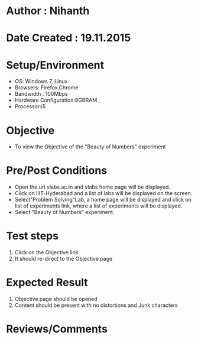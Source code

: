 * Author : Nihanth
* Date Created : 19.11.2015
* Setup/Environment
   - OS: Windows 7, Linux
   - Browsers: Firefox,Chrome
   - Bandwidth : 100Mbps
   - Hardware Configuration:8GBRAM , 
   - Processor:i5
* Objective
   - To view the Objective of the "Beauty of Numbers" experiment
* Pre/Post Conditions
   - Open the url vlabs.ac.in and vlabs home page will be displayed.
   - Click on IIIT-Hyderabad and a list of labs will be displayed on
     the screen.
   - Select"Problem Solving"Lab, a home page will be displayed and
     click on list of experiments link, where a list of experiments
     will be displayed.
   - Select "Beauty of Numbers" experiment.
* Test steps
     1. Click on the Objective link 
     2. It should re-direct to the Objective page
* Expected Result
     1. Objective page should be opened
     2. Content should be present with no distortions and Junk characters
* Reviews/Comments
